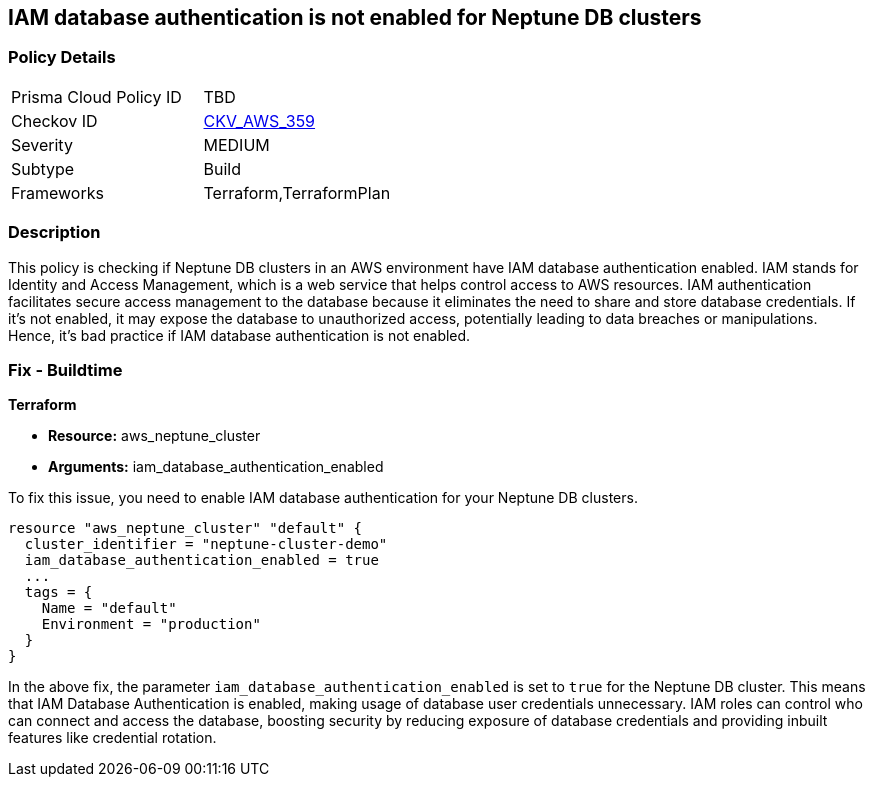 
== IAM database authentication is not enabled for Neptune DB clusters

=== Policy Details

[width=45%]
[cols="1,1"]
|===
|Prisma Cloud Policy ID
| TBD

|Checkov ID
| https://github.com/bridgecrewio/checkov/blob/main/checkov/terraform/checks/resource/aws/NeptuneDBClustersIAMDatabaseAuthenticationEnabled.py[CKV_AWS_359]

|Severity
|MEDIUM

|Subtype
|Build

|Frameworks
|Terraform,TerraformPlan

|===

=== Description

This policy is checking if Neptune DB clusters in an AWS environment have IAM database authentication enabled. IAM stands for Identity and Access Management, which is a web service that helps control access to AWS resources. IAM authentication facilitates secure access management to the database because it eliminates the need to share and store database credentials. If it's not enabled, it may expose the database to unauthorized access, potentially leading to data breaches or manipulations. Hence, it's bad practice if IAM database authentication is not enabled.

=== Fix - Buildtime

*Terraform*

* *Resource:* aws_neptune_cluster
* *Arguments:* iam_database_authentication_enabled

To fix this issue, you need to enable IAM database authentication for your Neptune DB clusters.

[source,hcl]
----
resource "aws_neptune_cluster" "default" {
  cluster_identifier = "neptune-cluster-demo"
  iam_database_authentication_enabled = true
  ...
  tags = {
    Name = "default"
    Environment = "production"
  }
}
----

In the above fix, the parameter `iam_database_authentication_enabled` is set to `true` for the Neptune DB cluster. This means that IAM Database Authentication is enabled, making usage of database user credentials unnecessary. IAM roles can control who can connect and access the database, boosting security by reducing exposure of database credentials and providing inbuilt features like credential rotation.

